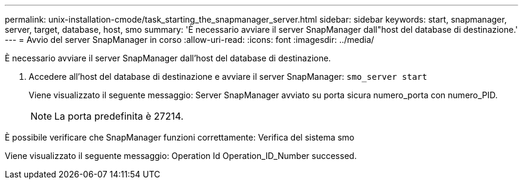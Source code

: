 ---
permalink: unix-installation-cmode/task_starting_the_snapmanager_server.html 
sidebar: sidebar 
keywords: start, snapmanager, server, target, database, host, smo 
summary: 'È necessario avviare il server SnapManager dall"host del database di destinazione.' 
---
= Avvio del server SnapManager in corso
:allow-uri-read: 
:icons: font
:imagesdir: ../media/


[role="lead"]
È necessario avviare il server SnapManager dall'host del database di destinazione.

. Accedere all'host del database di destinazione e avviare il server SnapManager:
`smo_server start`
+
Viene visualizzato il seguente messaggio: Server SnapManager avviato su porta sicura numero_porta con numero_PID.

+

NOTE: La porta predefinita è 27214.



È possibile verificare che SnapManager funzioni correttamente: Verifica del sistema smo

Viene visualizzato il seguente messaggio: Operation Id Operation_ID_Number successed.
